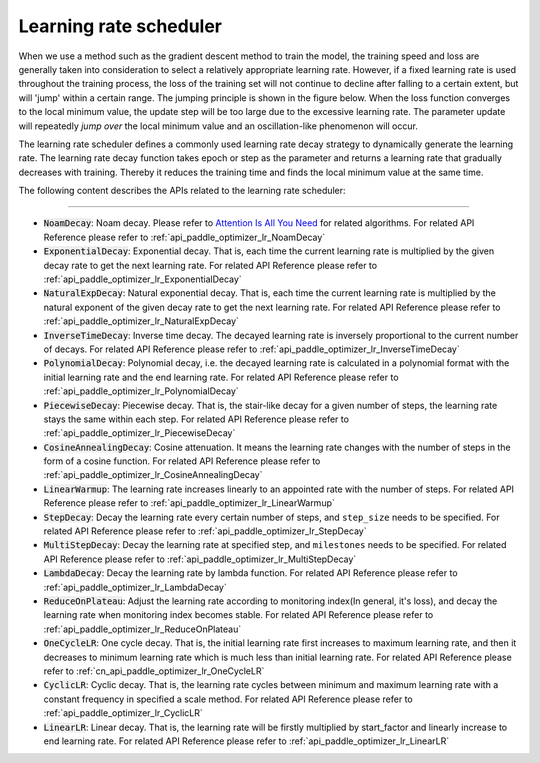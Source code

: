 .. _api_guide_learning_rate_scheduler_en:

########################
Learning rate scheduler
########################

When we use a method such as the gradient descent method to train the model, the training speed and loss are generally taken into consideration to select a relatively appropriate learning rate. However, if a fixed learning rate is used throughout the training process, the loss of the training set will not continue to decline after falling to a certain extent, but will 'jump' within a certain range. The jumping principle is shown in the figure below. When the loss function converges to the local minimum value, the update step will be too large due to the excessive learning rate. The parameter update will repeatedly *jump over* the local minimum value and an oscillation-like phenomenon will occur.

.. image:: ../../../images/learning_rate_scheduler.png
    :scale: 80 %
    :align: center


The learning rate scheduler defines a commonly used learning rate decay strategy to dynamically generate the learning rate. The learning rate decay function takes epoch or step as the parameter and returns a learning rate that gradually decreases with training. Thereby it reduces the training time and finds the local minimum value at the same time.

The following content describes the APIs related to the learning rate scheduler:

======

* :code:`NoamDecay`: Noam decay. Please refer to `Attention Is All You Need <https://arxiv.org/pdf/1706.03762.pdf>`_ for related algorithms. For related API Reference please refer to :ref:`api_paddle_optimizer_lr_NoamDecay`

* :code:`ExponentialDecay`: Exponential decay. That is, each time the current learning rate is multiplied by the given decay rate to get the next learning rate. For related API Reference please refer to :ref:`api_paddle_optimizer_lr_ExponentialDecay`

* :code:`NaturalExpDecay`: Natural exponential decay. That is, each time the current learning rate is multiplied by the natural exponent of the given decay rate to get the next learning rate. For related API Reference please refer to :ref:`api_paddle_optimizer_lr_NaturalExpDecay`

* :code:`InverseTimeDecay`: Inverse time decay. The decayed learning rate is inversely proportional to the current number of decays. For related API Reference please refer to :ref:`api_paddle_optimizer_lr_InverseTimeDecay`

* :code:`PolynomialDecay`: Polynomial decay, i.e. the decayed learning rate is calculated in a polynomial format with the initial learning rate and the end learning rate. For related API Reference please refer to :ref:`api_paddle_optimizer_lr_PolynomialDecay`

* :code:`PiecewiseDecay`: Piecewise decay. That is, the stair-like decay for a given number of steps, the learning rate stays the same within each step. For related API Reference please refer to :ref:`api_paddle_optimizer_lr_PiecewiseDecay`

* :code:`CosineAnnealingDecay`: Cosine attenuation. It means the learning rate changes with the number of steps in the form of a cosine function. For related API Reference please refer to :ref:`api_paddle_optimizer_lr_CosineAnnealingDecay`

* :code:`LinearWarmup`: The learning rate increases linearly to an appointed rate with the number of steps. For related API Reference please refer to :ref:`api_paddle_optimizer_lr_LinearWarmup`

* :code:`StepDecay`: Decay the learning rate every certain number of steps, and ``step_size`` needs to be specified. For related API Reference please refer to :ref:`api_paddle_optimizer_lr_StepDecay`

* :code:`MultiStepDecay`: Decay the learning rate at specified step, and ``milestones`` needs to be specified. For related API Reference please refer to :ref:`api_paddle_optimizer_lr_MultiStepDecay`

* :code:`LambdaDecay`: Decay the learning rate by lambda function. For related API Reference please refer to :ref:`api_paddle_optimizer_lr_LambdaDecay`

* :code:`ReduceOnPlateau`: Adjust the learning rate according to monitoring index(In general, it's loss), and decay the learning rate when monitoring index becomes stable. For related API Reference please refer to :ref:`api_paddle_optimizer_lr_ReduceOnPlateau`

* :code:`OneCycleLR`: One cycle decay. That is, the initial learning rate first increases to maximum learning rate, and then it decreases to minimum learning rate which is much less than initial learning rate. For related API Reference please refer to :ref:`cn_api_paddle_optimizer_lr_OneCycleLR`

* :code:`CyclicLR`: Cyclic decay. That is, the learning rate cycles between minimum and maximum learning rate with a constant frequency in specified a scale method. For related API Reference please refer to :ref:`api_paddle_optimizer_lr_CyclicLR`

* :code:`LinearLR`: Linear decay. That is, the learning rate will be firstly multiplied by start_factor and linearly increase to end learning rate. For related API Reference please refer to :ref:`api_paddle_optimizer_lr_LinearLR`
